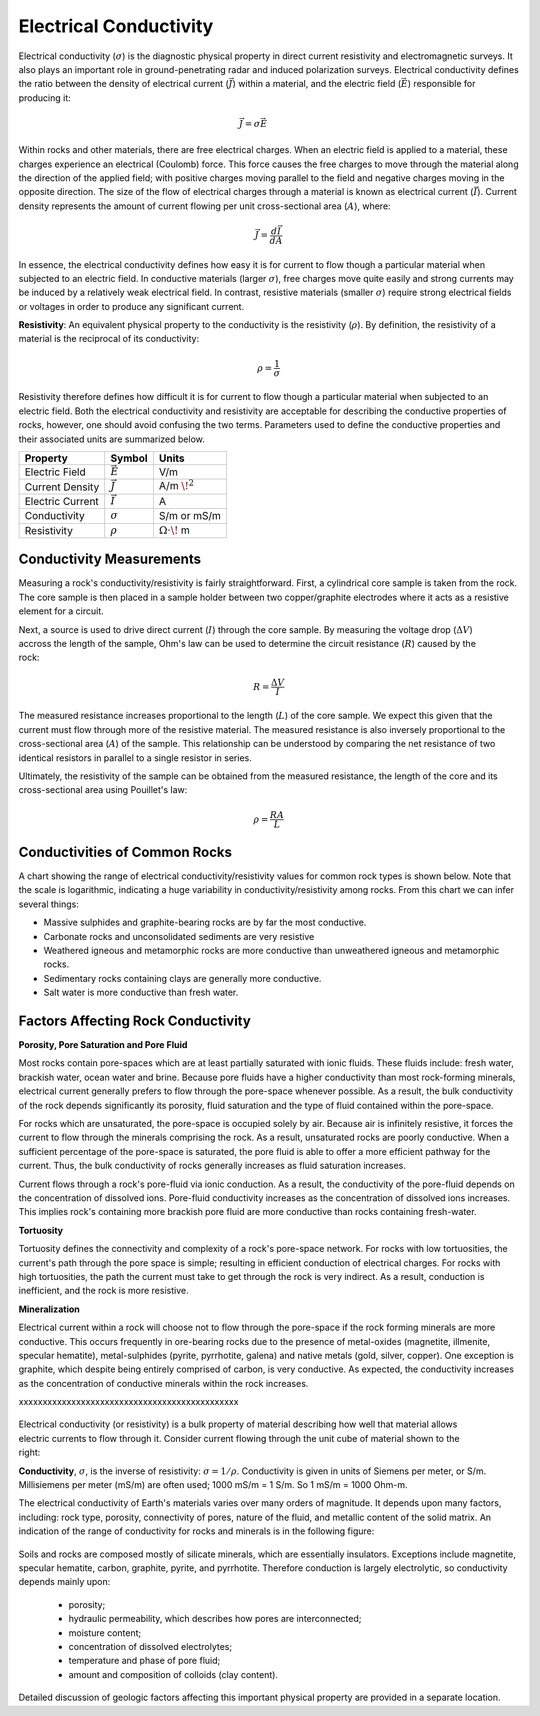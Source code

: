 .. _physical_properties_conductivity:

Electrical Conductivity
***********************


	
	
Electrical conductivity (:math:`\sigma`) is the diagnostic physical property in direct current resistivity and electromagnetic surveys.
It also plays an important role in ground-penetrating radar and induced polarization surveys.
Electrical conductivity defines the ratio between the density of electrical current (:math:`\vec J`) within a material, and the electric field (:math:`\vec E`) responsible for producing it:

.. figure:: ./images/conductivity_physics_diagram.png
	:align: right
	:scale: 50%


.. math::
	\vec J = \sigma \vec E


Within rocks and other materials, there are free electrical charges.
When an electric field is applied to a material, these charges experience an electrical (Coulomb) force.
This force causes the free charges to move through the material along the direction of the applied field; with positive charges moving parallel to the field and negative charges moving in the opposite direction.
The size of the flow of electrical charges through a material is known as electrical current (:math:`\vec I`). 
Current density represents the amount of current flowing per unit cross-sectional area (:math:`A`), where:

.. math::
	\vec J = \frac{d\vec I}{dA}
	

In essence, the electrical conductivity defines how easy it is for current to flow though a particular material when subjected to an electric field.
In conductive materials (larger :math:`\sigma`), free charges move quite easily and strong currents may be induced by a relatively weak electrical field.
In contrast, resistive materials (smaller :math:`\sigma`) require strong electrical fields or voltages in order to produce any significant current.

**Resistivity**: An equivalent physical property to the conductivity is the resistivity (:math:`\rho`).
By definition, the resistivity of a material is the reciprocal of its conductivity:

.. math::
	\rho = \frac{1}{\sigma}


Resistivity therefore defines how difficult it is for current to flow though a particular material when subjected to an electric field.
Both the electrical conductivity and resistivity are acceptable for describing the conductive properties of rocks, however, one should avoid confusing the two terms.
Parameters used to define the conductive properties and their associated units are summarized below.



+------------------+----------------+-------------------------+
| **Property**     | **Symbol**     | **Units**               |
+==================+================+=========================+
| Electric Field   | :math:`\vec E` | V/m                     |
+------------------+----------------+-------------------------+
| Current Density  | :math:`\vec J` | A/m :math:`\!^2`        |
+------------------+----------------+-------------------------+
| Electric Current | :math:`\vec I` | A                       |
+------------------+----------------+-------------------------+
| Conductivity     | :math:`\sigma` | S/m or mS/m             |
+------------------+----------------+-------------------------+
| Resistivity      | :math:`\rho`   | :math:`\Omega\cdot\!` m |
+------------------+----------------+-------------------------+


Conductivity Measurements
=========================


Measuring a rock's conductivity/resistivity is fairly straightforward.
First, a cylindrical core sample is taken from the rock.
The core sample is then placed in a sample holder between two copper/graphite electrodes where it acts as a resistive element for a circuit.


.. figure:: ./images/electrode_conductivity_measurements.png
	:align: right
	:scale: 35%


Next, a source is used to drive direct current (:math:`I`) through the core sample.
By measuring the voltage drop (:math:`\Delta V`) accross the length of the sample, Ohm's law can be used to determine the circuit resistance (:math:`R`) caused by the rock:

.. math::
	R = \frac{\Delta V}{I}


The measured resistance increases proportional to the length (:math:`L`) of the core sample.
We expect this given that the current must flow through more of the resistive material.
The measured resistance is also inversely proportional to the cross-sectional area (:math:`A`) of the sample.
This relationship can be understood by comparing the net resistance of two identical resistors in parallel to a single resistor in series.

Ultimately, the resistivity of the sample can be obtained from the measured resistance, the length of the core and its cross-sectional area using Pouillet's law:

.. math::
	\rho = \frac{R A}{L}



Conductivities of Common Rocks
==============================

A chart showing the range of electrical conductivity/resistivity values for common rock types is shown below.
Note that the scale is logarithmic, indicating a huge variability in conductivity/resistivity among rocks.
From this chart we can infer several things:

- Massive sulphides and graphite-bearing rocks are by far the most conductive.
- Carbonate rocks and unconsolidated sediments are very resistive
- Weathered igneous and metamorphic rocks are more conductive than unweathered igneous and metamorphic rocks.
- Sedimentary rocks containing clays are generally more conductive.
- Salt water is more conductive than fresh water.


.. figure:: ./images/images_duplicates/resistivity_table.png
	:align: center
	:scale: 100%





Factors Affecting Rock Conductivity
===================================

**Porosity, Pore Saturation and Pore Fluid**

Most rocks contain pore-spaces which are at least partially saturated with ionic fluids.
These fluids include: fresh water, brackish water, ocean water and brine.
Because pore fluids have a higher conductivity than most rock-forming minerals, electrical current generally prefers to flow through the pore-space whenever possible.
As a result, the bulk conductivity of the rock depends significantly its porosity, fluid saturation and the type of fluid contained within the pore-space.

For rocks which are unsaturated, the pore-space is occupied solely by air.
Because air is infinitely resistive, it forces the current to flow through the minerals comprising the rock.
As a result, unsaturated rocks are poorly conductive.
When a sufficient percentage of the pore-space is saturated, the pore fluid is able to offer a more efficient pathway for the current.
Thus, the bulk conductivity of rocks generally increases as fluid saturation increases.

Current flows through a rock's pore-fluid via ionic conduction.
As a result, the conductivity of the pore-fluid depends on the concentration of dissolved ions.
Pore-fluid conductivity increases as the concentration of dissolved ions increases.
This implies rock's containing more brackish pore fluid are more conductive than rocks containing fresh-water.


**Tortuosity**

Tortuosity defines the connectivity and complexity of a rock's pore-space network.
For rocks with low tortuosities, the current's path through the pore space is simple; resulting in efficient conduction of electrical charges.
For rocks with high tortuosities, the path the current must take to get through the rock is very indirect.
As a result, conduction is inefficient, and the rock is more resistive.



**Mineralization**

Electrical current within a rock will choose not to flow through the pore-space if the rock forming minerals are more conductive.
This occurs frequently in ore-bearing rocks due to the presence of metal-oxides (magnetite, illmenite, specular hematite), metal-sulphides (pyrite, pyrrhotite, galena) and native metals (gold, silver, copper). 
One exception is graphite, which despite being entirely comprised of carbon, is very conductive.
As expected, the conductivity increases as the concentration of conductive minerals within the rock increases.





xxxxxxxxxxxxxxxxxxxxxxxxxxxxxxxxxxxxxxxxxxxxxx


 .. figure:: ./images/images_duplicates/cube.gif
	:align: right
	:scale: 100 %

Electrical conductivity (or resistivity) is a bulk property of material
describing how well that material allows electric currents to flow through it.
Consider current flowing through the unit cube of material shown to the right:

**Conductivity**, :math:`\sigma`, is the inverse of resistivity: :math:`\sigma =
1/\rho`. Conductivity is given in units of Siemens per meter, or S/m.
Millisiemens per meter (mS/m) are often used; 1000 mS/m = 1 S/m. So 1 mS/m =
1000 Ohm-m.


The electrical conductivity of Earth's materials varies over many orders of
magnitude. It depends upon many factors, including: rock type, porosity,
connectivity of pores, nature of the fluid, and metallic content of the solid
matrix. An indication of the range of conductivity for rocks and minerals is
in the following figure:

 .. figure:: ./images/images_duplicates/resistivity_table.png
	:align: center
	:scale: 100%

Soils and rocks are composed mostly of silicate minerals, which are
essentially insulators. Exceptions include magnetite, specular hematite,
carbon, graphite, pyrite, and pyrrhotite. Therefore conduction is largely
electrolytic, so conductivity depends mainly upon:

	- porosity;
	- hydraulic permeability, which describes how pores are interconnected;
	- moisture content;
	- concentration of dissolved electrolytes;
	- temperature and phase of pore fluid;
	- amount and composition of colloids (clay content).

Detailed discussion of geologic factors affecting this important physical property are provided in a separate location.

	
